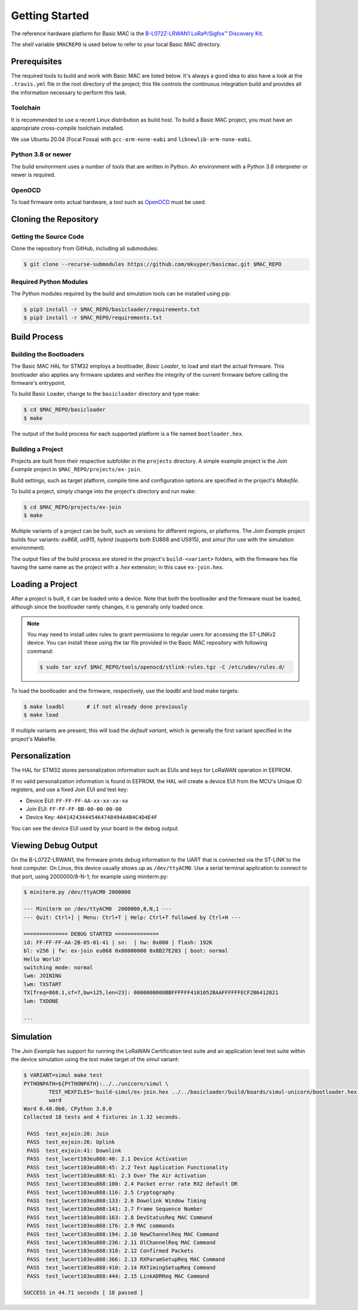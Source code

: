..
   Copyright (C) 2020-2020 Michael Kuyper. All rights reserved.
   .
   This file is subject to the terms and conditions defined in file 'LICENSE',
   which is part of this source code package.


Getting Started
===============

The reference hardware platform for Basic MAC is the `B-L072Z-LRWAN1
LoRa®/Sigfox™ Discovery Kit
<https://www.st.com/en/evaluation-tools/b-l072z-lrwan1.html>`_.

The shell variable ``$MACREPO`` is used below to refer to your local Basic MAC
directory.

Prerequisites
-------------

The required tools to build and work with Basic MAC are listed below. It's
always a good idea to also have a look at the ``.travis.yml`` file in the root
directory of the project; this file controls the continuous integration build
and provides all the information necessary to perform this task.

Toolchain
'''''''''

It is recommended to use a recent Linux distribution as build host. To build a
Basic MAC project, you must have an appropriate cross-compile toolchain
installed.

We use Ubuntu 20.04 (Focal Fossa) with ``gcc-arm-none-eabi`` and
``libnewlib-arm-none-eabi``.

Python 3.8 or newer
'''''''''''''''''''

The build environment uses a number of tools that are written in Python. An
environment with a Python 3.8 interpreter or newer is required.

OpenOCD
'''''''

To load firmware onto actual hardware, a tool such as `OpenOCD
<http://openocd.org/>`_ must be used.

Cloning the Repository
----------------------

Getting the Source Code
'''''''''''''''''''''''

Clone the repository from GitHub, including all submodules:

.. code-block:: console

   $ git clone --recurse-submodules https://github.com/mkuyper/basicmac.git $MAC_REPO

Required Python Modules
'''''''''''''''''''''''

The Python modules required by the build and simulation tools can be installed using pip:

.. code-block:: console

   $ pip3 install -r $MAC_REPO/basicloader/requirements.txt
   $ pip3 install -r $MAC_REPO/requirements.txt

Build Process
-------------

Building the Bootloaders
''''''''''''''''''''''''

The Basic MAC HAL for STM32 employs a bootloader, *Basic Loader*, to load and
start the actual firmware. This bootloader also applies any firmware updates
and verifies the integrity of the current firmware before calling the
firmware's entrypoint.

To build Basic Loader, change to the ``basicloader`` directory and type make:

.. code-block:: console

   $ cd $MAC_REPO/basicloader
   $ make

The output of the build process for each supported platform is a file named
``bootloader.hex``.

Building a Project
''''''''''''''''''

Projects are built from their respective subfolder in the ``projects``
directory.  A simple example project is the *Join Example* project in
``$MAC_REPO/projects/ex-join``.

Build settings, such as target platform, compile time and configuration options
are specified in the project's *Makefile*.

To build a project, simply change into the project's directory and run make:

.. code-block:: console

   $ cd $MAC_REPO/projects/ex-join
   $ make

Multiple variants of a project can be built, such as versions for different
regions, or platforms. The *Join Example* project builds four variants:
*eu868*, *us915*, *hybrid* (supports both EU868 and US915), and *simul* (for
use with the simulation environment).

The output files of the build process are stored in the project's
``build-<variant>`` folders, with the firmware hex file having the same name as
the project with a *.hex* extension; in this case ``ex-join.hex``.

Loading a Project
-----------------

After a project is built, it can be loaded onto a device. Note that both the
bootloader and the firmware must be loaded, although since the bootloader
rarely changes, it is generally only loaded once.

.. note::

   You may need to install udev rules to grant permissions to regular users for
   accessing the ST-LINKv2 device. You can install these using the tar file
   provided in the Basic MAC repository with following command:

   .. code-block:: console

      $ sudo tar xzvf $MAC_REPO/tools/openocd/stlink-rules.tgz -C /etc/udev/rules.d/

To load the bootloader and the firmware, respectively, use the *loadbl* and *load* make targets:

.. code-block:: console

   $ make loadbl       # if not already done previously
   $ make load

If multiple variants are present, this will load the *default variant*, which
is generally the first variant specified in the project's Makefile.

Personalization
---------------

The HAL for STM32 stores personalization information such as EUIs and keys for
LoRaWAN operation in EEPROM.

If no valid personalization information is found in EEPROM, the HAL will
create a device EUI from the MCU's Unique ID registers, and use a fixed Join
EUI and test key:

- Device EUI: ``FF-FF-FF-AA-xx-xx-xx-xx``
- Join EUI: ``FF-FF-FF-BB-00-00-00-00``
- Device Key: ``404142434445464748494A4B4C4D4E4F``

You can see the device EUI used by your board in the debug output.

Viewing Debug Output
--------------------

On the B-L072Z-LRWAN1, the firmware prints debug information to the UART that
is connected via the ST-LINK to the host computer. On Linux, this device
usually shows up as ``/dev/ttyACM0``. Use a serial terminal application to
connect to that port, using 2000000/8-N-1; for example using miniterm.py:

.. code-block:: console

   $ miniterm.py /dev/ttyACM0 2000000

   --- Miniterm on /dev/ttyACM0  2000000,8,N,1 ---
   --- Quit: Ctrl+] | Menu: Ctrl+T | Help: Ctrl+T followed by Ctrl+H ---

   ============== DEBUG STARTED ==============
   id: FF-FF-FF-AA-2B-05-01-41 | sn:  | hw: 0x000 | flash: 192K
   bl: v256 | fw: ex-join eu868 0x00000000 0x8B27E203 | boot: normal
   Hello World!
   switching mode: normal
   lwm: JOINING
   lwm: TXSTART
   TX[freq=868.1,sf=7,bw=125,len=23]: 0000000000BBFFFFFF4101052BAAFFFFFFECF2B6412021
   lwm: TXDONE

   ...

Simulation
----------

The *Join Example* has support for running the LoRaWAN Certification test suite
and an application level test suite within the device simulation using the
*test* make target of the *simul* variant:

.. code-block:: console

   $ VARIANT=simul make test
   PYTHONPATH=${PYTHONPATH}:../../unicorn/simul \
   	   TEST_HEXFILES='build-simul/ex-join.hex ../../basicloader/build/boards/simul-unicorn/bootloader.hex' \
   	   ward
   Ward 0.48.0b0, CPython 3.8.0
   Collected 18 tests and 4 fixtures in 1.32 seconds.
   
    PASS  test_exjoin:20: Join
    PASS  test_exjoin:26: Uplink
    PASS  test_exjoin:41: Downlink
    PASS  test_lwcert103eu868:40: 2.1 Device Activation
    PASS  test_lwcert103eu868:45: 2.2 Test Application Functionality
    PASS  test_lwcert103eu868:61: 2.3 Over The Air Activation
    PASS  test_lwcert103eu868:100: 2.4 Packet error rate RX2 default DR
    PASS  test_lwcert103eu868:116: 2.5 Cryptography
    PASS  test_lwcert103eu868:133: 2.6 Downlink Window Timing
    PASS  test_lwcert103eu868:141: 2.7 Frame Sequence Number
    PASS  test_lwcert103eu868:163: 2.8 DevStatusReq MAC Command
    PASS  test_lwcert103eu868:176: 2.9 MAC commands
    PASS  test_lwcert103eu868:194: 2.10 NewChannelReq MAC Command
    PASS  test_lwcert103eu868:236: 2.11 DlChannelReq MAC Command
    PASS  test_lwcert103eu868:318: 2.12 Confirmed Packets
    PASS  test_lwcert103eu868:366: 2.13 RXParamSetupReq MAC Command
    PASS  test_lwcert103eu868:410: 2.14 RXTimingSetupReq Command
    PASS  test_lwcert103eu868:444: 2.15 LinkADRReq MAC Command
   
   SUCCESS in 44.71 seconds [ 18 passed ]

